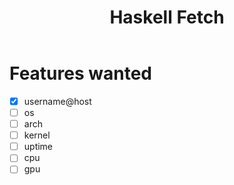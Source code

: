 #+title: Haskell Fetch

* Features wanted
- [X] username@host
- [-] os
- [ ] arch
- [ ] kernel
- [ ] uptime
- [ ] cpu
- [ ] gpu
